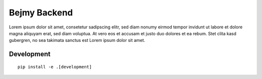 Bejmy Backend
=============

.. image:: https://img.shields.io/coveralls/bejmy/backend.svg
    :target: https://coveralls.io/r/bejmy/backend

.. image:: https://img.shields.io/travis/bejmy/backend/master.svg
    :target: https://travis-ci.org/bejmy/backend

.. image:: https://img.shields.io/pypi/v/bejmy.svg
    :target: https://pypi.python.org/pypi/bejmy

.. image:: https://img.shields.io/pypi/pyversions/bejmy.svg
    :target: https://pypi.python.org/pypi/bejmy/

Lorem ipsum dolor sit amet, consetetur sadipscing elitr, sed diam nonumy eirmod
tempor invidunt ut labore et dolore magna aliquyam erat, sed diam voluptua. At
vero eos et accusam et justo duo dolores et ea rebum. Stet clita kasd gubergren,
no sea takimata sanctus est Lorem ipsum dolor sit amet.

Development
-----------

::

    pip install -e .[development]
